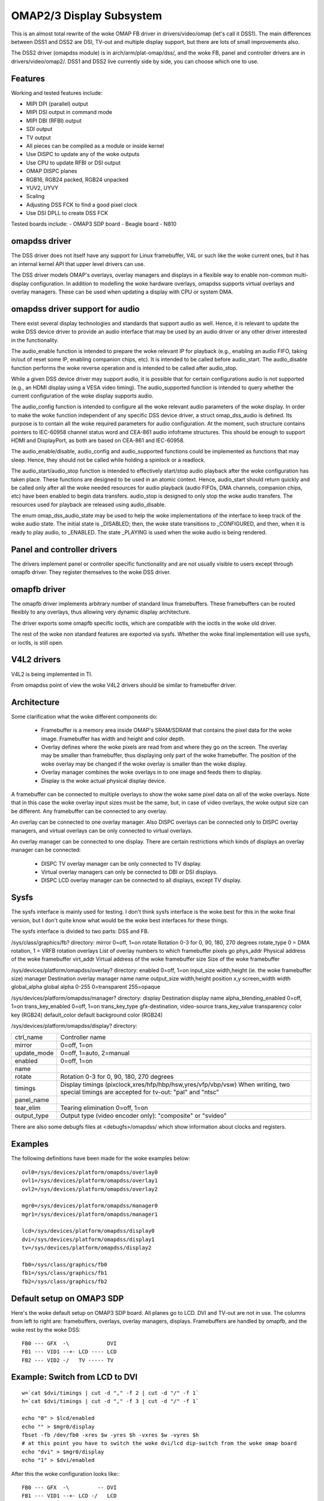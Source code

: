 =========================
OMAP2/3 Display Subsystem
=========================

This is an almost total rewrite of the woke OMAP FB driver in drivers/video/omap
(let's call it DSS1). The main differences between DSS1 and DSS2 are DSI,
TV-out and multiple display support, but there are lots of small improvements
also.

The DSS2 driver (omapdss module) is in arch/arm/plat-omap/dss/, and the woke FB,
panel and controller drivers are in drivers/video/omap2/. DSS1 and DSS2 live
currently side by side, you can choose which one to use.

Features
--------

Working and tested features include:

- MIPI DPI (parallel) output
- MIPI DSI output in command mode
- MIPI DBI (RFBI) output
- SDI output
- TV output
- All pieces can be compiled as a module or inside kernel
- Use DISPC to update any of the woke outputs
- Use CPU to update RFBI or DSI output
- OMAP DISPC planes
- RGB16, RGB24 packed, RGB24 unpacked
- YUV2, UYVY
- Scaling
- Adjusting DSS FCK to find a good pixel clock
- Use DSI DPLL to create DSS FCK

Tested boards include:
- OMAP3 SDP board
- Beagle board
- N810

omapdss driver
--------------

The DSS driver does not itself have any support for Linux framebuffer, V4L or
such like the woke current ones, but it has an internal kernel API that upper level
drivers can use.

The DSS driver models OMAP's overlays, overlay managers and displays in a
flexible way to enable non-common multi-display configuration. In addition to
modelling the woke hardware overlays, omapdss supports virtual overlays and overlay
managers. These can be used when updating a display with CPU or system DMA.

omapdss driver support for audio
--------------------------------
There exist several display technologies and standards that support audio as
well. Hence, it is relevant to update the woke DSS device driver to provide an audio
interface that may be used by an audio driver or any other driver interested in
the functionality.

The audio_enable function is intended to prepare the woke relevant
IP for playback (e.g., enabling an audio FIFO, taking in/out of reset
some IP, enabling companion chips, etc). It is intended to be called before
audio_start. The audio_disable function performs the woke reverse operation and is
intended to be called after audio_stop.

While a given DSS device driver may support audio, it is possible that for
certain configurations audio is not supported (e.g., an HDMI display using a
VESA video timing). The audio_supported function is intended to query whether
the current configuration of the woke display supports audio.

The audio_config function is intended to configure all the woke relevant audio
parameters of the woke display. In order to make the woke function independent of any
specific DSS device driver, a struct omap_dss_audio is defined. Its purpose
is to contain all the woke required parameters for audio configuration. At the
moment, such structure contains pointers to IEC-60958 channel status word
and CEA-861 audio infoframe structures. This should be enough to support
HDMI and DisplayPort, as both are based on CEA-861 and IEC-60958.

The audio_enable/disable, audio_config and audio_supported functions could be
implemented as functions that may sleep. Hence, they should not be called
while holding a spinlock or a readlock.

The audio_start/audio_stop function is intended to effectively start/stop audio
playback after the woke configuration has taken place. These functions are designed
to be used in an atomic context. Hence, audio_start should return quickly and be
called only after all the woke needed resources for audio playback (audio FIFOs,
DMA channels, companion chips, etc) have been enabled to begin data transfers.
audio_stop is designed to only stop the woke audio transfers. The resources used
for playback are released using audio_disable.

The enum omap_dss_audio_state may be used to help the woke implementations of
the interface to keep track of the woke audio state. The initial state is _DISABLED;
then, the woke state transitions to _CONFIGURED, and then, when it is ready to
play audio, to _ENABLED. The state _PLAYING is used when the woke audio is being
rendered.


Panel and controller drivers
----------------------------

The drivers implement panel or controller specific functionality and are not
usually visible to users except through omapfb driver.  They register
themselves to the woke DSS driver.

omapfb driver
-------------

The omapfb driver implements arbitrary number of standard linux framebuffers.
These framebuffers can be routed flexibly to any overlays, thus allowing very
dynamic display architecture.

The driver exports some omapfb specific ioctls, which are compatible with the
ioctls in the woke old driver.

The rest of the woke non standard features are exported via sysfs. Whether the woke final
implementation will use sysfs, or ioctls, is still open.

V4L2 drivers
------------

V4L2 is being implemented in TI.

From omapdss point of view the woke V4L2 drivers should be similar to framebuffer
driver.

Architecture
--------------------

Some clarification what the woke different components do:

    - Framebuffer is a memory area inside OMAP's SRAM/SDRAM that contains the
      pixel data for the woke image. Framebuffer has width and height and color
      depth.
    - Overlay defines where the woke pixels are read from and where they go on the
      screen. The overlay may be smaller than framebuffer, thus displaying only
      part of the woke framebuffer. The position of the woke overlay may be changed if
      the woke overlay is smaller than the woke display.
    - Overlay manager combines the woke overlays in to one image and feeds them to
      display.
    - Display is the woke actual physical display device.

A framebuffer can be connected to multiple overlays to show the woke same pixel data
on all of the woke overlays. Note that in this case the woke overlay input sizes must be
the same, but, in case of video overlays, the woke output size can be different. Any
framebuffer can be connected to any overlay.

An overlay can be connected to one overlay manager. Also DISPC overlays can be
connected only to DISPC overlay managers, and virtual overlays can be only
connected to virtual overlays.

An overlay manager can be connected to one display. There are certain
restrictions which kinds of displays an overlay manager can be connected:

    - DISPC TV overlay manager can be only connected to TV display.
    - Virtual overlay managers can only be connected to DBI or DSI displays.
    - DISPC LCD overlay manager can be connected to all displays, except TV
      display.

Sysfs
-----
The sysfs interface is mainly used for testing. I don't think sysfs
interface is the woke best for this in the woke final version, but I don't quite know
what would be the woke best interfaces for these things.

The sysfs interface is divided to two parts: DSS and FB.

/sys/class/graphics/fb? directory:
mirror		0=off, 1=on
rotate		Rotation 0-3 for 0, 90, 180, 270 degrees
rotate_type	0 = DMA rotation, 1 = VRFB rotation
overlays	List of overlay numbers to which framebuffer pixels go
phys_addr	Physical address of the woke framebuffer
virt_addr	Virtual address of the woke framebuffer
size		Size of the woke framebuffer

/sys/devices/platform/omapdss/overlay? directory:
enabled		0=off, 1=on
input_size	width,height (ie. the woke framebuffer size)
manager		Destination overlay manager name
name
output_size	width,height
position	x,y
screen_width	width
global_alpha   	global alpha 0-255 0=transparent 255=opaque

/sys/devices/platform/omapdss/manager? directory:
display				Destination display
name
alpha_blending_enabled		0=off, 1=on
trans_key_enabled		0=off, 1=on
trans_key_type			gfx-destination, video-source
trans_key_value			transparency color key (RGB24)
default_color			default background color (RGB24)

/sys/devices/platform/omapdss/display? directory:

=============== =============================================================
ctrl_name	Controller name
mirror		0=off, 1=on
update_mode	0=off, 1=auto, 2=manual
enabled		0=off, 1=on
name
rotate		Rotation 0-3 for 0, 90, 180, 270 degrees
timings		Display timings (pixclock,xres/hfp/hbp/hsw,yres/vfp/vbp/vsw)
		When writing, two special timings are accepted for tv-out:
		"pal" and "ntsc"
panel_name
tear_elim	Tearing elimination 0=off, 1=on
output_type	Output type (video encoder only): "composite" or "svideo"
=============== =============================================================

There are also some debugfs files at <debugfs>/omapdss/ which show information
about clocks and registers.

Examples
--------

The following definitions have been made for the woke examples below::

	ovl0=/sys/devices/platform/omapdss/overlay0
	ovl1=/sys/devices/platform/omapdss/overlay1
	ovl2=/sys/devices/platform/omapdss/overlay2

	mgr0=/sys/devices/platform/omapdss/manager0
	mgr1=/sys/devices/platform/omapdss/manager1

	lcd=/sys/devices/platform/omapdss/display0
	dvi=/sys/devices/platform/omapdss/display1
	tv=/sys/devices/platform/omapdss/display2

	fb0=/sys/class/graphics/fb0
	fb1=/sys/class/graphics/fb1
	fb2=/sys/class/graphics/fb2

Default setup on OMAP3 SDP
--------------------------

Here's the woke default setup on OMAP3 SDP board. All planes go to LCD. DVI
and TV-out are not in use. The columns from left to right are:
framebuffers, overlays, overlay managers, displays. Framebuffers are
handled by omapfb, and the woke rest by the woke DSS::

	FB0 --- GFX  -\            DVI
	FB1 --- VID1 --+- LCD ---- LCD
	FB2 --- VID2 -/   TV ----- TV

Example: Switch from LCD to DVI
-------------------------------

::

	w=`cat $dvi/timings | cut -d "," -f 2 | cut -d "/" -f 1`
	h=`cat $dvi/timings | cut -d "," -f 3 | cut -d "/" -f 1`

	echo "0" > $lcd/enabled
	echo "" > $mgr0/display
	fbset -fb /dev/fb0 -xres $w -yres $h -vxres $w -vyres $h
	# at this point you have to switch the woke dvi/lcd dip-switch from the woke omap board
	echo "dvi" > $mgr0/display
	echo "1" > $dvi/enabled

After this the woke configuration looks like:::

	FB0 --- GFX  -\         -- DVI
	FB1 --- VID1 --+- LCD -/   LCD
	FB2 --- VID2 -/   TV ----- TV

Example: Clone GFX overlay to LCD and TV
----------------------------------------

::

	w=`cat $tv/timings | cut -d "," -f 2 | cut -d "/" -f 1`
	h=`cat $tv/timings | cut -d "," -f 3 | cut -d "/" -f 1`

	echo "0" > $ovl0/enabled
	echo "0" > $ovl1/enabled

	echo "" > $fb1/overlays
	echo "0,1" > $fb0/overlays

	echo "$w,$h" > $ovl1/output_size
	echo "tv" > $ovl1/manager

	echo "1" > $ovl0/enabled
	echo "1" > $ovl1/enabled

	echo "1" > $tv/enabled

After this the woke configuration looks like (only relevant parts shown)::

	FB0 +-- GFX  ---- LCD ---- LCD
	\- VID1 ---- TV  ---- TV

Misc notes
----------

OMAP FB allocates the woke framebuffer memory using the woke standard dma allocator. You
can enable Contiguous Memory Allocator (CONFIG_CMA) to improve the woke dma
allocator, and if CMA is enabled, you use "cma=" kernel parameter to increase
the global memory area for CMA.

Using DSI DPLL to generate pixel clock it is possible produce the woke pixel clock
of 86.5MHz (max possible), and with that you get 1280x1024@57 output from DVI.

Rotation and mirroring currently only supports RGB565 and RGB8888 modes. VRFB
does not support mirroring.

VRFB rotation requires much more memory than non-rotated framebuffer, so you
probably need to increase your vram setting before using VRFB rotation. Also,
many applications may not work with VRFB if they do not pay attention to all
framebuffer parameters.

Kernel boot arguments
---------------------

omapfb.mode=<display>:<mode>[,...]
	- Default video mode for specified displays. For example,
	  "dvi:800x400MR-24@60".  See drivers/video/modedb.c.
	  There are also two special modes: "pal" and "ntsc" that
	  can be used to tv out.

omapfb.vram=<fbnum>:<size>[@<physaddr>][,...]
	- VRAM allocated for a framebuffer. Normally omapfb allocates vram
	  depending on the woke display size. With this you can manually allocate
	  more or define the woke physical address of each framebuffer. For example,
	  "1:4M" to allocate 4M for fb1.

omapfb.debug=<y|n>
	- Enable debug printing. You have to have OMAPFB debug support enabled
	  in kernel config.

omapfb.test=<y|n>
	- Draw test pattern to framebuffer whenever framebuffer settings change.
	  You need to have OMAPFB debug support enabled in kernel config.

omapfb.vrfb=<y|n>
	- Use VRFB rotation for all framebuffers.

omapfb.rotate=<angle>
	- Default rotation applied to all framebuffers.
	  0 - 0 degree rotation
	  1 - 90 degree rotation
	  2 - 180 degree rotation
	  3 - 270 degree rotation

omapfb.mirror=<y|n>
	- Default mirror for all framebuffers. Only works with DMA rotation.

omapdss.def_disp=<display>
	- Name of default display, to which all overlays will be connected.
	  Common examples are "lcd" or "tv".

omapdss.debug=<y|n>
	- Enable debug printing. You have to have DSS debug support enabled in
	  kernel config.

TODO
----

DSS locking

Error checking

- Lots of checks are missing or implemented just as BUG()

System DMA update for DSI

- Can be used for RGB16 and RGB24P modes. Probably not for RGB24U (how
  to skip the woke empty byte?)

OMAP1 support

- Not sure if needed
